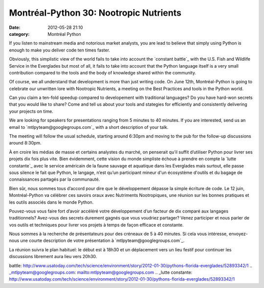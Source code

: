 Montréal-Python 30: Nootropic Nutrients
#######################################
:date: 2012-05-28 21:10
:category: Montréal Python

If you listen to mainstream media and notorious market analysts, you are
lead to believe that simply using Python is enough to make you deliver
code ten times faster.

Obviously, this simplistic view of the world fails to take into account
the `constant battle`_ with the U.S. Fish and Wildlife Service in the
Everglades but most of all, it fails to take into account that the
Python language itself is a very small contribution compared to the
tools and the body of knowledge shared within the community.

Of course, we all understand that development is more than just writing
code. On June 12th, Montréal-Python is going to celebrate our unwritten
lore with Nootropic Nutrients, a meeting on the Best Practices and tools
in the Python world.

Can you claim a ten-fold speedup compared to developement with
traditional languages? Do you have hard-won secrets that you would like
to share? Come and tell us about your tools and stategies for
efficiently and consistently delivering your projects on time.

We are looking for speakers for presentations ranging from 5 minutes to
40 minutes. If you are interested, send us an email to
`mtlpyteam@googlegroups.com`_ with a short description of your talk.

The meeting will follow the usual schedule, starting around 6:30pm and
moving to the pub for the follow-up discussions around 8:30pm.

À en croire les médias de masse et certains analystes du marché, on
penserait qu’il suffit d’utiliser Python pour livrer ses projets dix
fois plus vite. Bien évidemment, cette vision du monde simpliste échoue
à prendre en compte la `lutte constante`_ avec le service américain de
la faune sauvage et aquatique dans les Everglades mais surtout, elle
passe sous silence le fait que Python, le langage, n’est qu’un
participant mineur d'un écosystème d'outils et du bagage de
connaissances partagés par la communauté.

Bien sûr, nous sommes tous d’accord pour dire que le développement
dépasse la simple écriture de code. Le 12 juin, Montréal-Python va
célébrer ces savoirs oraux avec Nutriments Nootropiques, une réunion sur
les bonnes pratiques et les outils associés dans le monde Python.

Pouvez-vous vous faire fort d’avoir accéléré votre développement d’un
facteur de dix comparé aux langages traditionnels? Avez-vous des secrets
durement gagnés que vous voudriez partager? Venez participer et nous
parler de vos outils et techniques pour livrer vos projets à temps de
façon efficace et constante.

Nous sommes à la recherche de présentateurs pour des créneaux de 5 à 40
minutes. Si cela vous intéresse, envoyez-nous une courte description de
votre présentation à `mtlpyteam@googlegroups.com`_.

La réunion suivra le plan habituel: le début est à 18h30 et un
déplacement vers un lieu festif pour continuer les discussions librement
aura lieu vers 20h30.

.. raw:: html

   </p>

.. _constant
battle: http://www.usatoday.com/tech/science/environment/story/2012-01-30/pythons-florida-everglades/52893342/1
.. _mtlpyteam@googlegroups.com: mailto:mtlpyteam@googlegroups.com
.. _lutte
constante: http://www.usatoday.com/tech/science/environment/story/2012-01-30/pythons-florida-everglades/52893342/1
